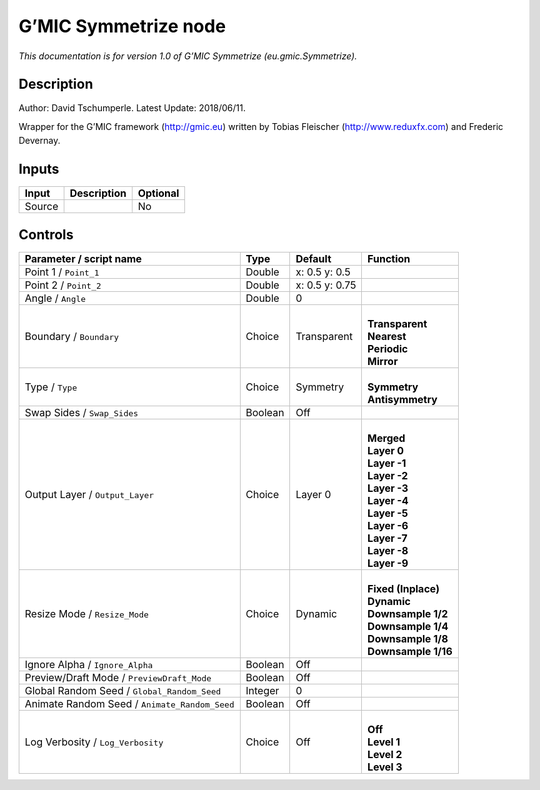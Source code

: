 .. _eu.gmic.Symmetrize:

.. raw:: html

   <!-- Do not edit this file! It is generated automatically by Natron itself. -->

G’MIC Symmetrize node
=====================

*This documentation is for version 1.0 of G’MIC Symmetrize (eu.gmic.Symmetrize).*

Description
-----------

Author: David Tschumperle. Latest Update: 2018/06/11.

Wrapper for the G’MIC framework (http://gmic.eu) written by Tobias Fleischer (http://www.reduxfx.com) and Frederic Devernay.

Inputs
------

+--------+-------------+----------+
| Input  | Description | Optional |
+========+=============+==========+
| Source |             | No       |
+--------+-------------+----------+

Controls
--------

.. tabularcolumns:: |>{\raggedright}p{0.2\columnwidth}|>{\raggedright}p{0.06\columnwidth}|>{\raggedright}p{0.07\columnwidth}|p{0.63\columnwidth}|

.. cssclass:: longtable

+-----------------------------------------------+---------+----------------+-----------------------+
| Parameter / script name                       | Type    | Default        | Function              |
+===============================================+=========+================+=======================+
| Point 1 / ``Point_1``                         | Double  | x: 0.5 y: 0.5  |                       |
+-----------------------------------------------+---------+----------------+-----------------------+
| Point 2 / ``Point_2``                         | Double  | x: 0.5 y: 0.75 |                       |
+-----------------------------------------------+---------+----------------+-----------------------+
| Angle / ``Angle``                             | Double  | 0              |                       |
+-----------------------------------------------+---------+----------------+-----------------------+
| Boundary / ``Boundary``                       | Choice  | Transparent    | |                     |
|                                               |         |                | | **Transparent**     |
|                                               |         |                | | **Nearest**         |
|                                               |         |                | | **Periodic**        |
|                                               |         |                | | **Mirror**          |
+-----------------------------------------------+---------+----------------+-----------------------+
| Type / ``Type``                               | Choice  | Symmetry       | |                     |
|                                               |         |                | | **Symmetry**        |
|                                               |         |                | | **Antisymmetry**    |
+-----------------------------------------------+---------+----------------+-----------------------+
| Swap Sides / ``Swap_Sides``                   | Boolean | Off            |                       |
+-----------------------------------------------+---------+----------------+-----------------------+
| Output Layer / ``Output_Layer``               | Choice  | Layer 0        | |                     |
|                                               |         |                | | **Merged**          |
|                                               |         |                | | **Layer 0**         |
|                                               |         |                | | **Layer -1**        |
|                                               |         |                | | **Layer -2**        |
|                                               |         |                | | **Layer -3**        |
|                                               |         |                | | **Layer -4**        |
|                                               |         |                | | **Layer -5**        |
|                                               |         |                | | **Layer -6**        |
|                                               |         |                | | **Layer -7**        |
|                                               |         |                | | **Layer -8**        |
|                                               |         |                | | **Layer -9**        |
+-----------------------------------------------+---------+----------------+-----------------------+
| Resize Mode / ``Resize_Mode``                 | Choice  | Dynamic        | |                     |
|                                               |         |                | | **Fixed (Inplace)** |
|                                               |         |                | | **Dynamic**         |
|                                               |         |                | | **Downsample 1/2**  |
|                                               |         |                | | **Downsample 1/4**  |
|                                               |         |                | | **Downsample 1/8**  |
|                                               |         |                | | **Downsample 1/16** |
+-----------------------------------------------+---------+----------------+-----------------------+
| Ignore Alpha / ``Ignore_Alpha``               | Boolean | Off            |                       |
+-----------------------------------------------+---------+----------------+-----------------------+
| Preview/Draft Mode / ``PreviewDraft_Mode``    | Boolean | Off            |                       |
+-----------------------------------------------+---------+----------------+-----------------------+
| Global Random Seed / ``Global_Random_Seed``   | Integer | 0              |                       |
+-----------------------------------------------+---------+----------------+-----------------------+
| Animate Random Seed / ``Animate_Random_Seed`` | Boolean | Off            |                       |
+-----------------------------------------------+---------+----------------+-----------------------+
| Log Verbosity / ``Log_Verbosity``             | Choice  | Off            | |                     |
|                                               |         |                | | **Off**             |
|                                               |         |                | | **Level 1**         |
|                                               |         |                | | **Level 2**         |
|                                               |         |                | | **Level 3**         |
+-----------------------------------------------+---------+----------------+-----------------------+
